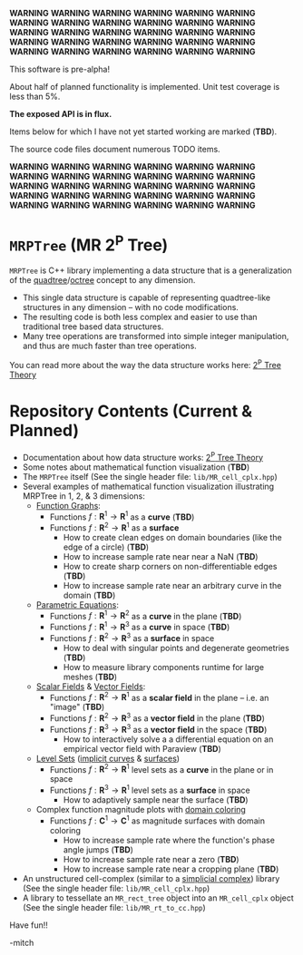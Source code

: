
*WARNING* *WARNING* *WARNING* *WARNING* *WARNING* *WARNING* *WARNING* *WARNING* *WARNING* *WARNING* *WARNING* *WARNING* *WARNING* *WARNING* *WARNING*
*WARNING* *WARNING* *WARNING* *WARNING* *WARNING* *WARNING* *WARNING* *WARNING* *WARNING* *WARNING* *WARNING* *WARNING* *WARNING* *WARNING* *WARNING* 

This software is pre-alpha!

About half of planned functionality is implemented. Unit test coverage is less than 5%.

*The exposed API is in flux.*

Items below for which I have not yet started working are marked (*TBD*).  

The source code files document numerous TODO items.

*WARNING* *WARNING* *WARNING* *WARNING* *WARNING* *WARNING* *WARNING* *WARNING* *WARNING* *WARNING* *WARNING* *WARNING* *WARNING* *WARNING* *WARNING*
*WARNING* *WARNING* *WARNING* *WARNING* *WARNING* *WARNING* *WARNING* *WARNING* *WARNING* *WARNING* *WARNING* *WARNING* *WARNING* *WARNING* *WARNING*


* =MRPTree= (MR 2^P Tree)

=MRPTree= is C++ library implementing a data structure that is a generalization of the
[[https://en.wikipedia.org/wiki/Quadtree][quadtree]]/[[https://en.wikipedia.org/wiki/Octree][octree]]
concept to any dimension.  
  - This single data structure is capable of representing quadtree-like structures in any dimension -- with no code modifications.
  - The resulting code is both less complex and easier to use than traditional tree based data structures.
  - Many tree operations are transformed into simple integer manipulation, and thus are much faster than tree operations.

You can read more about the way the data structure works here: [[https://richmit.github.io/MRPTree/tree_theory/trees.html][2^P Tree Theory]]

* Repository Contents (Current & Planned)

 - Documentation about how data structure works: [[https://richmit.github.io/MRPTree/tree_theory/trees.html][2^P Tree Theory]]
 - Some notes about mathematical function visualization                                                        (*TBD*)
 - The =MRPTree= itself (See the single header file: =lib/MR_cell_cplx.hpp=)
 - Several examples of mathematical function visualization illustrating MRPTree in 1, 2, & 3 dimensions:
     - [[https://en.wikipedia.org/wiki/Graph_of_a_function][Function Graphs]]:
       - Functions $f:\mathbf{R}^1\rightarrow\mathbf{R}^1$ as a *curve*                                        (*TBD*)
       - Functions $f:\mathbf{R}^2\rightarrow\mathbf{R}^1$ as a *surface*
         - How to create clean edges on domain boundaries (like the edge of a circle)                          (*TBD*)
         - How to increase sample rate near near a NaN                                                         (*TBD*)
         - How to create sharp corners on non-differentiable edges                                             (*TBD*)
         - How to increase sample rate near an arbitrary curve in the domain                                   (*TBD*)
     - [[https://en.wikipedia.org/wiki/Parametric_equation][Parametric Equations]]:
       - Functions $f:\mathbf{R}^1\rightarrow\mathbf{R}^2$ as a *curve* in the plane                           (*TBD*)
       - Functions $f:\mathbf{R}^1\rightarrow\mathbf{R}^3$ as a *curve* in space                               (*TBD*)
       - Functions $f:\mathbf{R}^2\rightarrow\mathbf{R}^3$ as a *surface* in space
         - How to deal with singular points and degenerate geometries                                          (*TBD*)
         - How to measure library components runtime for large meshes                                          (*TBD*)
     - [[https://en.wikipedia.org/wiki/Scalar_field][Scalar Fields]] & [[https://en.wikipedia.org/wiki/Vector_field][Vector Fields]]:
       - Functions $f:\mathbf{R}^2\rightarrow\mathbf{R}^1$ as a *scalar field* in the plane -- i.e. an "image" (*TBD*)
       - Functions $f:\mathbf{R}^2\rightarrow\mathbf{R}^3$ as a *vector field* in the plane                    (*TBD*)
       - Functions $f:\mathbf{R}^3\rightarrow\mathbf{R}^3$ as a *vector field* in the space                    (*TBD*)
         - How to interactively solve a a differential equation on an empirical vector field with Paraview     (*TBD*)
     - [[https://en.wikipedia.org/wiki/Level_set][Level Sets]] ([[https://en.wikipedia.org/wiki/Implicit_curve][implicit curves]] & [[https://en.wikipedia.org/wiki/Implicit_surface][surfaces]])
       - Functions $f:\mathbf{R}^2\rightarrow\mathbf{R}^1$ level sets as a *curve* in the plane or in space
       - Functions $f:\mathbf{R}^3\rightarrow\mathbf{R}^1$ level sets as a *surface* in space
         - How to adaptively sample near the surface                                                           (*TBD*)
     - Complex function magnitude plots with [[https://en.wikipedia.org/wiki/Domain_coloring][domain coloring]]
       - Functions $f:\mathbf{C}^1\rightarrow\mathbf{C}^1$ as magnitude surfaces with domain coloring
         - How to increase sample rate where the function's phase angle jumps                                  (*TBD*)
         - How to increase sample rate near a zero                                                             (*TBD*)
         - How to increase sample rate near a cropping plane                                                   (*TBD*)
 - An unstructured cell-complex (similar to a [[https://en.wikipedia.org/wiki/Simplicial_complex][simplicial complex]]) library (See the single header file: =lib/MR_cell_cplx.hpp=)
 - A library to tessellate an =MR_rect_tree= object into an =MR_cell_cplx= object (See the single header file: =lib/MR_rt_to_cc.hpp=)


Have fun!!

-mitch
